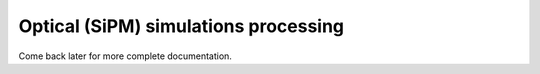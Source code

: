 Optical (SiPM) simulations processing
=====================================

Come back later for more complete documentation.
